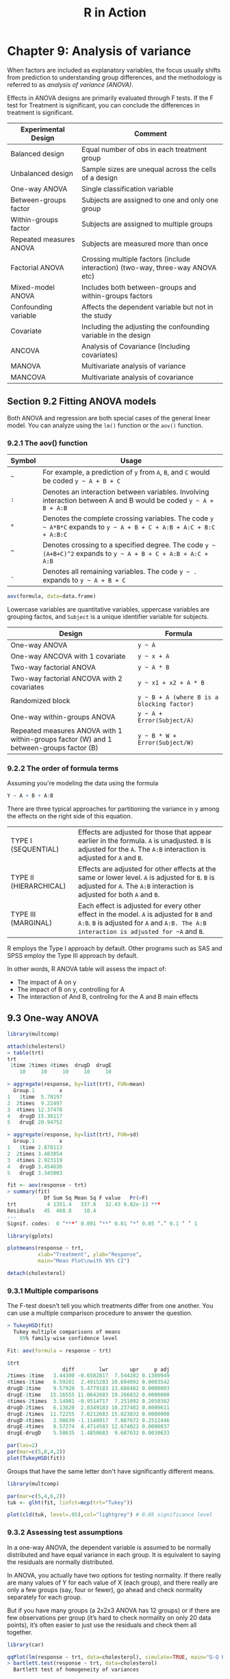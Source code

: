 #+STARTUP: showeverything
#+title: R in Action

* Chapter 9: Analysis of variance

  When factors are included as explanatory variables, the focus usually shifts
  from prediction to understanding group differences, and the methodology is
  referred to as /analysis of variance (ANOVA)/.

  Effects in ANOVA designs are primarily evaluated through F tests. If the F test
  for Treatment is significant, you can conclude the differences in treatment is
  significant.

| Experimental Design     | Comment                                                                        |
|-------------------------+--------------------------------------------------------------------------------|
| Balanced design         | Equal number of obs in each treatment group                                    |
| Unbalanced design       | Sample sizes are unequal across the cells of a design                          |
| One-way ANOVA           | Single classification variable                                                 |
| Between-groups factor   | Subjects are assigned to one and only one group                                |
| Within-groups factor    | Subjects are assigned to multiple groups                                       |
| Repeated measures ANOVA | Subjects are measured more than once                                           |
| Factorial ANOVA         | Crossing multiple factors (include interaction) (two-way, three-way ANOVA etc) |
| Mixed-model ANOVA       | Includes both between-groups and within-groups factors                         |
| Confounding variable    | Affects the dependent variable but not in the study                            |
| Covariate               | Including the adjusting the confounding variable in the design                 |
| ANCOVA                  | Analysis of Covariance (Including covariates)                                  |
| MANOVA                  | Multivariate analysis of variance                                              |
| MANCOVA                 | Multivariate analysis of covariance                                            |

** Section 9.2 Fitting ANOVA models

   Both ANOVA and regression are both special cases of the general linear model.
   You can analyze using the ~lm()~ function or the ~aov()~ function.

*** 9.2.1 The aov() function

| Symbol | Usage                                                                                                              |
|--------+--------------------------------------------------------------------------------------------------------------------|
| =~=    | For example, a prediction of ~y~ from ~A~, ~B~, and ~C~ would be coded =y ~ A + B + C=                             |
| ~:~    | Denotes an interaction between variables. Involving interaction between A and B would be coded =y ~ A + B + A:B=   |
| ~*~    | Denotes the complete crossing variables. The code =y ~ A*B*C= expands to =y ~ A + B + C + A:B + A:C + B:C + A:B:C= |
| ~^~    | Denotes crossing to a specified degree. The code =y ~ (A+B+C)^2= expands to =y ~ A + B + C + A:B + A:C + A:B=      |
| ~.~    | Denotes all remaining variables. The code =y ~ .= expands to =y ~ A + B + C=                                       |

#+begin_src R
  aov(formula, data=data.frame)
#+end_src

    Lowercase variables are quantitative variables, uppercase variables are
    grouping factos, and ~Subject~ is a unique identifier variable for subjects.

| Design                                                                                  | Formula                                    |
|-----------------------------------------------------------------------------------------+--------------------------------------------|
| One-way ANOVA                                                                           | =y ~ A=                                    |
| One-way ANCOVA with 1 covariate                                                         | =y ~ x + A=                                |
| Two-way factorial ANOVA                                                                 | =y ~ A * B=                                |
| Two-way factorial ANCOVA with 2 covariates                                              | =y ~ x1 + x2 + A * B=                      |
| Randomized block                                                                        | =y ~ B + A (where B is a blocking factor)= |
| One-way within-groups ANOVA                                                             | =y ~ A + Error(Subject/A)=                 |
| Repeated measures ANOVA with 1 within-groups factor (W) and 1 between-groups factor (B) | =y ~ B * W + Error(Subject/W)=             |

*** 9.2.2 The order of formula terms

    Assuming you're modeling the data using the formula

#+begin_src R
  Y ~ A + B + A:B
#+end_src

    There are three typical approaches for partitioning the variance in y among
    the effects on the right side of this equation.

| TYPE I (SEQUENTIAL)    | Effects are adjusted for those that appear earlier in the formula. ~A~ is unadjusted. ~B~ is adjusted for the ~A~. The ~A:B~ interaction is adjusted for ~A~ and ~B~.              |
| TYPE II (HIERARCHICAL) | Effects are adjusted for other effects at the same or lower level. ~A~ is adjusted for ~B~. ~B~ is adjusted for ~A~. The ~A:B~ interaction is adjusted for both ~A~ and ~B~.       |
| TYPE III (MARGINAL)    | Each effect is adjusted for every other effect in the model. ~A~ is adjusted for ~B~ and ~A:B~. ~B~ is adjusted for ~A~ and ~A:B. The A:B interaction is adjusted for ~A~ and ~B~. |

     R employs the Type I approach by default. Other programs such as SAS and
     SPSS employ the Type III approach by default.

     In other words, R ANOVA table will assess the impact of:
     * The impact of A on y
     * The impact of B on y, controlling for A
     * The interaction of And B, controling for the A and B main effects

** 9.3 One-way ANOVA

#+begin_src R
  library(multcomp)

  attach(cholesterol)
  > table(trt)
  trt
   1time 2times 4times  drugD  drugE 
      10     10     10     10     10 

  > aggregate(response, by=list(trt), FUN=mean)
    Group.1        x
  1   1time  5.78197
  2  2times  9.22497
  3  4times 12.37478
  4   drugD 15.36117
  5   drugE 20.94752

  > aggregate(response, by=list(trt), FUN=sd)
    Group.1        x
  1   1time 2.878113
  2  2times 3.483054
  3  4times 2.923119
  4   drugD 3.454636
  5   drugE 3.345003

  fit <- aov(response ~ trt)
  > summary(fit)
              Df Sum Sq Mean Sq F value   Pr(>F)    
  trt          4 1351.4   337.8   32.43 9.82e-13 ***
  Residuals   45  468.8    10.4                     
  ---
  Signif. codes:  0 ‘***’ 0.001 ‘**’ 0.01 ‘*’ 0.05 ‘.’ 0.1 ‘ ’ 1

  library(gplots)

  plotmeans(response ~ trt,
            xlab="Treatment", ylab="Response",
            main="Mean Plot\nwith 95% CI")

  detach(cholesterol)
#+end_src

[[./images/chp09-plot1.png]]

*** 9.3.1 Multiple comparisons

    The F-test doesn't tell you which treatments differ from one another. You
    can use a multiple comparison procedure to answer the question.

#+begin_src R
  > TukeyHSD(fit)
    Tukey multiple comparisons of means
      95% family-wise confidence level

  Fit: aov(formula = response ~ trt)

  $trt
                    diff        lwr       upr     p adj
  2times-1time   3.44300 -0.6582817  7.544282 0.1380949
  4times-1time   6.59281  2.4915283 10.694092 0.0003542
  drugD-1time    9.57920  5.4779183 13.680482 0.0000003
  drugE-1time   15.16555 11.0642683 19.266832 0.0000000
  4times-2times  3.14981 -0.9514717  7.251092 0.2050382
  drugD-2times   6.13620  2.0349183 10.237482 0.0009611
  drugE-2times  11.72255  7.6212683 15.823832 0.0000000
  drugD-4times   2.98639 -1.1148917  7.087672 0.2512446
  drugE-4times   8.57274  4.4714583 12.674022 0.0000037
  drugE-drugD    5.58635  1.4850683  9.687632 0.0030633

  par(las=2)
  par(mar=c(5,8,4,2))
  plot(TukeyHSD(fit))
#+end_src

[[./images/chp09-plot2.png]]

    Groups that have the same letter don't have significantly different means.

#+begin_src R
  library(multcomp)

  par(mar=c(5,4,6,2))
  tuk <- glht(fit, linfct=mcp(trt="Tukey"))

  plot(cld(tuk, level=.05),col="lightgrey") # 0.05 significance level
#+end_src

[[./images/chp09-plot3.png]]

*** 9.3.2 Assessing test assumptions

    In a one-way ANOVA, the dependent variable is assumed to be normally
    distributed and have equal variance in each group. It is equivalent to
    saying the residuals are normally distributed.

    In ANOVA, you actually have two options for testing normality.  If there
    really are many values of Y for each value of X (each group), and there
    really are only a few groups (say, four or fewer), go ahead and check
    normality separately for each group.

    But if you have many groups (a 2x2x3 ANOVA has 12 groups) or if there are
    few observations per group (it’s hard to check normality on only 20 data
    points), it’s often easier to just use the residuals and check them all
    together.

#+begin_src R
  library(car)

  qqPlot(lm(response ~ trt, data=cholesterol), simulate=TRUE, main="Q-Q Plot", labels=FALSE)
  > bartlett.test(response ~ trt, data=cholesterol)
    Bartlett test of homogeneity of variances

  data:  response by trt
  Bartlett's K-squared = 0.57975, df = 4, p-value = 0.9653
#+end_src

[[./images/chp09-plot4.png]]

#+begin_src R
  library(car)

  > outlierTest(fit)
  No Studentized residuals with Bonferroni p < 0.05
  Largest |rstudent|:
     rstudent unadjusted p-value Bonferroni p
  19 2.251149           0.029422           NA
#+end_src

** 9.4 One-way ANCOVA

#+begin_src R
  data(litter, package="multcomp")
  attach(litter)
  > table(dose)
  dose
    0   5  50 500 
   20  19  18  17 

  > aggregate(weight, by=list(dose), FUN=mean)
    Group.1        x
  1       0 32.30850
  2       5 29.30842
  3      50 29.86611
  4     500 29.64647

  fit <- aov(weight ~ gesttime + dose)
  > summary(fit)
              Df Sum Sq Mean Sq F value  Pr(>F)   
  gesttime     1  134.3  134.30   8.049 0.00597 **
  dose         3  137.1   45.71   2.739 0.04988 * 
  Residuals   69 1151.3   16.69                   
  ---
  Signif. codes:  0 ‘***’ 0.001 ‘**’ 0.01 ‘*’ 0.05 ‘.’ 0.1 ‘ ’ 1
#+end_src

   Checking the means of ~dose~ after adjusting for the covariate ~gesttime.
   Compare this to ~aggregate(weight, by=list(dose), FUN=mean)~

#+begin_src R
  library(effects)

  > effect("dose", fit)

   dose effect
  dose
         0        5       50      500 
  32.35367 28.87672 30.56614 29.33460 
#+end_src

   The F-test for ~dose~ doesn't tell you which means differ from one another.
   You can use the multiple comparison procedures to compute all pairwise mean
   comparisons.

#+begin_src R
  library(multcomp)

  # c(3, -1, -1, -1) specifies a comparsion of the first group with the average of the other 3
  contrast <- rbind("no drug vs. drug" = c(3, -1, -1, -1))

  > summary(glht(fit, linfct=mcp(dose=contrast)))

     Simultaneous Tests for General Linear Hypotheses

  Multiple Comparisons of Means: User-defined Contrasts


  Fit: aov(formula = weight ~ gesttime + dose)

  Linear Hypotheses:
           Estimate Std. Error t value Pr(>|t|)  
  no drug vs. drug == 0    8.284      3.209   2.581    0.012 *
  ---
  Signif. codes:  0 ‘***’ 0.001 ‘**’ 0.01 ‘*’ 0.05 ‘.’ 0.1 ‘ ’ 1
  (Adjusted p values reported -- single-step method)
#+end_src

*** 9.4.1 Assessing test assumptions

    ANCOVA designs make the same normality and homogeneity of variance
    assumptions as ANOVA. In addition, ANCOVA  designs assume homogeneity of
    regression slopes. Check the significance of the interaction term to test
    this assumption.

#+begin_src R
  library(multcomp)

  fit2 <- aov(weight ~ gesttime*dose, data=litter)
  > summary(fit2)
                Df Sum Sq Mean Sq F value  Pr(>F)   
  gesttime       1  134.3  134.30   8.289 0.00537 **
  dose           3  137.1   45.71   2.821 0.04556 * 
  gesttime:dose  3   81.9   27.29   1.684 0.17889   
  Residuals     66 1069.4   16.20                   
  ---
    Signif. codes:  0 ‘***’ 0.001 ‘**’ 0.01 ‘*’ 0.05 ‘.’ 0.1 ‘ ’ 1
#+end_src

*** 9.4.2 Visualizing the results

#+begin_src R
  library(HH)

  > ancova(weight ~ gesttime + dose, data=litter)
  Analysis of Variance Table

  Response: weight
            Df  Sum Sq Mean Sq F value   Pr(>F)   
  gesttime   1  134.30 134.304  8.0493 0.005971 **
  dose       3  137.12  45.708  2.7394 0.049883 * 
  Residuals 69 1151.27  16.685                    
  ---
  Signif. codes:  0 ‘***’ 0.001 ‘**’ 0.01 ‘*’ 0.05 ‘.’ 0.1 ‘ ’ 1
#+end_src

[[./images/chp09-plot5.png]]

    For visaulizaing the case where homogeneity of regression slopes doesn't
    hold, you need to generate a ploot that allows both the slopes and
    intercepts to vary by group.

** 9.5 Two-way factorial ANOVA

#+begin_src R
  attach(ToothGrowth)

  > table(supp, dose)
      dose
  supp 0.5  1  2
    OJ  10 10 10
    VC  10 10 10

  > aggregate(len, by=list(supp, dose), FUN=mean)
    Group.1 Group.2     x
  1      OJ     0.5 13.23
  2      VC     0.5  7.98
  3      OJ     1.0 22.70
  4      VC     1.0 16.77
  5      OJ     2.0 26.06
  6      VC     2.0 26.14

  > aggregate(len, by=list(supp, dose), FUN=sd)
    Group.1 Group.2        x
  1      OJ     0.5 4.459709
  2      VC     0.5 2.746634
  3      OJ     1.0 3.910953
  4      VC     1.0 2.515309
  5      OJ     2.0 2.655058
  6      VC     2.0 4.797731

  dose <- factor(dose)
  fit <- aov(len ~ supp*dose)
  > summary(fit)
              Df Sum Sq Mean Sq F value   Pr(>F)    
  supp         1  205.4   205.4  15.572 0.000231 ***
  dose         2 2426.4  1213.2  92.000  < 2e-16 ***
  supp:dose    2  108.3    54.2   4.107 0.021860 *  
  Residuals   54  712.1    13.2                     
  ---
  Signif. codes:  0 ‘***’ 0.001 ‘**’ 0.01 ‘*’ 0.05 ‘.’ 0.1 ‘ ’ 1

  detach(ToothGrowth)
#+end_src

#+begin_src R
  interaction.plot(dose, supp, len, type="b",
                   col=c("red","blue"), pch=c(16, 18),
                   main = "Interaction between Dose and Supplement Type")
#+end_src

[[./images/chp09-plot6.png]]

#+begin_src R
  library(gplots)

  plotmeans(len ~ interaction(supp, dose, sep=" "),
            connect=list(c(1,3,5),c(2,4,6)),
            col=c("red", "darkgreen"),
            main = "Interaction Plot with 95% CIs",
            xlab="Treatment and Dose Combination")
#+end_src

[[./images/chp09-plot7.png]]

#+begin_src R
  library(HH)

  interaction2wt(len~supp*dose)
#+end_src

[[./images/chp09-plot8.png]]

** 9.6 Repeated measures ANOVA

   When dealing with repeated measures designs, you typically need the data in
   long format before fitting the model. In long format, each measurement of the
   dependent variable is placed in its own row.

   Traditional repeated measures ANOVA assumes that the covariance matrix for
   any within-groups factor follows a specified form known as sphericity. It
   assumes that the variances of the differences between any 2 levels of the
   within-groups factor are equal.

#+begin_src R
  CO2$conc <- factor(CO2$conc)
  w1b1 <- subset(CO2, Treatment=='chilled')
  fit <- aov(uptake ~ conc*Type + Error(Plant/(conc)), w1b1)

  > summary(fit)

  Error: Plant
            Df Sum Sq Mean Sq F value  Pr(>F)   
  Type       1 2667.2  2667.2   60.41 0.00148 **
  Residuals  4  176.6    44.1                   
  ---
  Signif. codes:  0 ‘***’ 0.001 ‘**’ 0.01 ‘*’ 0.05 ‘.’ 0.1 ‘ ’ 1

  Error: Plant:conc
            Df Sum Sq Mean Sq F value   Pr(>F)    
  conc       6 1472.4  245.40   52.52 1.26e-12 ***
  conc:Type  6  428.8   71.47   15.30 3.75e-07 ***
  Residuals 24  112.1    4.67                     
  ---
  Signif. codes:  0 ‘***’ 0.001 ‘**’ 0.01 ‘*’ 0.05 ‘.’ 0.1 ‘ ’ 1
#+end_src

#+begin_src R
  par(las=2)
  par(mar=c(10,4,4,2))

  with(w1b1,
       interaction.plot(conc,Type,uptake, type="b",
                        col=c("red","blue"), pch=c(16,18),
                        main="Interaction Plot for Plant Type and Concentration"))
  boxplot(uptake ~ Type*conc,
          data=w1b1, col=(c("gold", "green")),
          main="Chilled Quebec and Mississippi Plants",
          ylab="Carbon dioxide uptake rate (umol/m^2 sec)")
#+end_src

[[./images/chp09-plot9.png]]

** 9.7 Multivariate analysis of variance (MANOVA)

#+begin_src R
  library(MASS)

  attach(UScereal)

  shelf <- factor(shelf)
  y <- cbind(calories, fat, sugars)
  > aggregate(y, by=list(shelf), FUN=mean)
    Group.1 calories       fat    sugars
  1       1 119.4774 0.6621338  6.295493
  2       2 129.8162 1.3413488 12.507670
  3       3 180.1466 1.9449071 10.856821

  > cov(y)
             calories       fat     sugars
  calories 3895.24210 60.674383 180.380317
  fat        60.67438  2.713399   3.995474
  sugars    180.38032  3.995474  34.050018

  fit <- manova(y ~ shelf)
  > summary(fit)
             Df Pillai approx F num Df den Df    Pr(>F)    
  shelf      2 0.4021   5.1167      6    122 0.0001015 ***
  Residuals 62                                            
  ---
  Signif. codes:  0 ‘***’ 0.001 ‘**’ 0.01 ‘*’ 0.05 ‘.’ 0.1 ‘ ’ 1

  > summary.aov(fit)
   Response calories :
              Df Sum Sq Mean Sq F value    Pr(>F)    
  shelf        2  50435 25217.6  7.8623 0.0009054 ***
  Residuals   62 198860  3207.4                      
  ---
  Signif. codes:  0 ‘***’ 0.001 ‘**’ 0.01 ‘*’ 0.05 ‘.’ 0.1 ‘ ’ 1

   Response fat :
              Df Sum Sq Mean Sq F value  Pr(>F)  
  shelf        2  18.44  9.2199  3.6828 0.03081 *
  Residuals   62 155.22  2.5035                  
  ---
  Signif. codes:  0 ‘***’ 0.001 ‘**’ 0.01 ‘*’ 0.05 ‘.’ 0.1 ‘ ’ 1

   Response sugars :
              Df  Sum Sq Mean Sq F value   Pr(>F)   
  shelf        2  381.33 190.667  6.5752 0.002572 **
  Residuals   62 1797.87  28.998                    
  ---
  Signif. codes:  0 ‘***’ 0.001 ‘**’ 0.01 ‘*’ 0.05 ‘.’ 0.1 ‘ ’ 1
#+end_src

*** 9.7.1 Assessing test assumptions

    The two assumptions underlying a one-way MANOVA design are multivariate
    normality and homogeneity of variance-covariance matrices.

    If you have p × 1 multivariate normal random vector x with mean µ and
    covariance matrix Σ, then the squared Mahalanobis distance between x and µ
    is chi-square dis- tributed with p degrees of freedom. The Q-Q plot graphs
    the quantiles of the chi-square distribution for the sample against the
    Mahalanobis D-squared values. To the degree that the points fall along a
    line with slope 1 and intercept 0, there’s evidence that the data is
    multivariate normal.

    If the data follow a multivariate normal distribution, then points will fall
    on the line on the Q-Q plot.

    Unfortunaately, there are no easy way to test the homogeneity of
    variance-covariance matrices.

#+begin_src R
  center <- colMeans(y)
  n <- nrow(y)
  p <- ncol(y)
  cov <- cov(y)

  d <- mahalanobis(y,center,cov)
  coord <- qqplot(qchisq(ppoints(n),df=p), d,
                  main="Q-Q Plot Assessing Multivariate Normality",

  ylab="Mahalanobis D2")
  abline(a=0,b=1)
  identify(coord$x, coord$y, labels=row.names(UScereal))
#+end_src

[[./images/chp09-plot11.png]]

    Testing for outliers:

#+begin_src R
  library(mvoutlier)

  outliers <- aq.plot(y)
  > outliers
  [1] FALSE FALSE FALSE FALSE FALSE FALSE FALSE FALSE FALSE FALSE  TRUE  TRUE
  [13] FALSE FALSE FALSE FALSE FALSE  TRUE FALSE FALSE FALSE FALSE FALSE FALSE
  [25] FALSE FALSE FALSE FALSE FALSE FALSE  TRUE  TRUE FALSE FALSE FALSE FALSE
  [37] FALSE FALSE FALSE  TRUE FALSE FALSE FALSE  TRUE FALSE FALSE FALSE FALSE
  [49] FALSE  TRUE FALSE FALSE FALSE FALSE FALSE FALSE FALSE FALSE FALSE FALSE
  [61] FALSE FALSE FALSE FALSE FALSE
#+end_src


[[./images/chp09-plot10.png]]

*** 9.7.2 Robust MANOVA

    If the assumptions of multivariate normality or homogeneity of
    variance-covariance matrices are untenable, or if you're concerned about
    multivariate outliers, consider using a robust or nonparametric version of
    the MANOVA test.

    ~Wiki.test()~ is a robust version of the one-way MANOVA test.

#+begin_src R
  library(rrcov)

  > Wilks.test(y,shelf,method="mcd")
        Robust One-way MANOVA (Bartlett Chi2)

  data: x
  Wilks' Lambda = 0.511, Chi2-Value = 23.96, DF = 4.98, p-value = 0.0002167
  sample estimates:
    calories   fat sugars
  1      120 0.701   5.66
  2      128 1.185  12.54
  3      161 1.652  10.35
#+end_src

   The ~adonis()~ function in the ~vegan~ package can provide the equivalent of
   a nonparmaetric MANOVA.

** 9.8 ANOVA as regression

#+begin_src R
  library(multcomp)

  > levels(cholesterol$trt)
  [1] "1time"  "2times" "4times" "drugD"  "drugE" 

  fit.aov <- aov(response ~ trt, data=cholesterol)
  > summary(fit.aov)
               Df Sum Sq Mean Sq F value   Pr(>F)    
  trt          4 1351.4   337.8   32.43 9.82e-13 ***
  Residuals   45  468.8    10.4                     
  ---
  Signif. codes:  0 ‘***’ 0.001 ‘**’ 0.01 ‘*’ 0.05 ‘.’ 0.1 ‘ ’ 1

  fit.lm <- lm(response ~ trt, data=cholesterol)
  > summary(fit.lm)
  Call:
  lm(formula = response ~ trt, data = cholesterol)

  Residuals:
      Min      1Q  Median      3Q     Max 
  -6.5418 -1.9672 -0.0016  1.8901  6.6008 

  Coefficients:
              Estimate Std. Error t value Pr(>|t|)    
  (Intercept)    5.782      1.021   5.665 9.78e-07 ***
  trt2times      3.443      1.443   2.385   0.0213 *  
  trt4times      6.593      1.443   4.568 3.82e-05 ***
  trtdrugD       9.579      1.443   6.637 3.53e-08 ***
  trtdrugE      15.166      1.443  10.507 1.08e-13 ***
  ---
  Signif. codes:  0 ‘***’ 0.001 ‘**’ 0.01 ‘*’ 0.05 ‘.’ 0.1 ‘ ’ 1

  Residual standard error: 3.227 on 45 degrees of freedom
  Multiple R-squared:  0.7425,	Adjusted R-squared:  0.7196 
  F-statistic: 32.43 on 4 and 45 DF,  p-value: 9.819e-13
#+end_src

   Because linear models require numeric perdictors, when ~lm()~ encounters a
   factor, it replaces that factor with a set of numeric variables representing
   the contrasts among the level. /k/ levels factor will have /k-1/ contrast
   variables.

   By default, treatment contrasts are used for unordered factors, and
   orthogonal polynomials are used for ordered factors.

| Contrast          | Description                                                                                                                                                      |
|-------------------+------------------------------------------------------------------------------------------------------------------------------------------------------------------|
| ~contr.helmert~   | Contrasts the second level with the first, the third level with the average of the first two, the fourth level with the average of the first three, and so on.   |
| ~contr.poly~      | Contrasts are used for trend analysis (linear, quadratic, cubic, and so on) based on orthogonal polynomials. Use for ordered factors with equally spaced levels. |
| ~contr.sum~       | Contrasts are constrained to sum to zero. Also called deviation contrasts, they compare the mean of each level to the overall mean across levels.                |
| ~contr.treatment~ | Contrasts each level with the baseline level (first level by default). Also called dummy coding.                                                                 |
| ~contr.SAS~       | Similar to contr.treatment, but the baseline level is the last level. This pro- duces coefficients similar to contrasts used in most SAS procedures.             |

   With treatment contrasts, the first level of the factor becomes the reference
   group and each subsequent level is compared with it. ~trt2times~ is a
   contrast between ~1time~ and ~2times~, and so on.

#+begin_src R
> contrasts(cholesterol$trt)
    
     2times 4times drugD drugE
  1time       0      0     0     0
  2times      1      0     0     0
  4times      0      1     0     0
  drugD       0      0     1     0
  drugE       0      0     0     1
#+end_src

   You can change the default contrasts:

#+begin_src R
  fit.lm <- lm(response ~ trt, data=cholesterol, contrasts="contr.helmert")

  # this changes the session contrasts
  options(contrasts = c("contr.SAS", "contr.helmert"))
#+end_src
